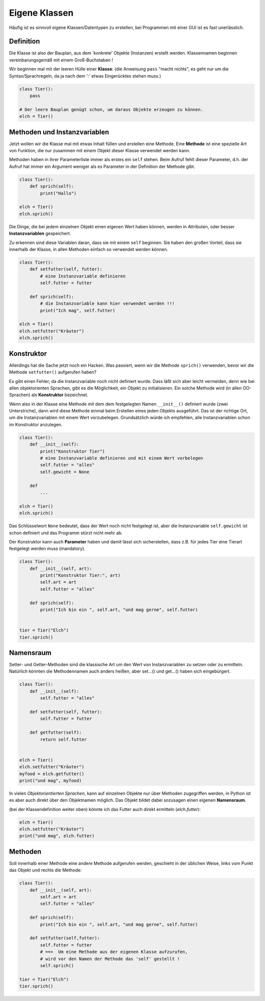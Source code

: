 
.. index:: Namen, Objekte, mutable, veränderlich, unveränderlich, globale Variable, Garbage Collection, Lebensdauer

.. _oop-class:

##############
Eigene Klassen
##############

.. apr21: Vorlage war j.tierXX

Häufig ist es sinnvoll eigene Klassen/Datentypen zu erstellen,
bei Programmen mit einer GUI ist es fast unerlässlich.

Definition
==========

Die Klasse ist also der Bauplan, aus dem 'konkrete' Objekte (Instanzen)
erstellt werden. Klassennamen beginnen vereinbarungsgemäß
mit einem Groß-Buchstaben !

Wir beginnen mal mit der leeren Hülle einer **Klasse**:
(die Anweisung ``pass`` "macht nichts", es geht nur um die Syntax/Sprachregeln,
da ja nach dem ':' etwas Eingerücktes stehen muss.)

.. code:: python

    class Tier():
        pass

    # Der leere Bauplan genügt schon, um daraus Objekte erzeugen zu können.
    elch = Tier()

Methoden und Instanzvariablen
=============================

Jetzt wollen wir die Klasse mal mit etwas Inhalt füllen und erstellen eine Methode.
Eine **Methode** ist eine spezielle Art von Funktion,
die nur zusammen mit einem Objekt dieser Klasse verwendet werden kann.

Methoden haben in ihrer Parameterliste immer als erstes ein ``self`` stehen.
Beim Aufruf fehlt dieser Parameter, d.h. der Aufruf hat immer ein Argument
weniger als es Parameter in der Definition der Methode gibt.

.. code:: python

    class Tier():
        def sprich(self):
            print("Hallo")

    elch = Tier()
    elch.sprich()


Die Dinge, die bei jedem einzelnen Objekt einen eigenen Wert haben können,
werden in Attributen, oder besser **Instanzvariablen** gespeichert.

Zu erkennen sind diese Variablen daran, dass sie mit einem ``self`` beginnen.
Sie haben den großen Vorteil, dass sie innerhalb der Klasse,
in allen Methoden einfach so verwendet werden können.

.. code:: python

    class Tier():
        def setfutter(self, futter):
            # eine Instanzvariable definieren
            self.futter = futter

        def sprich(self):
            # die Instanzvariable kann hier verwendet werden !!!
            print("Ich mag", self.futter)

    elch = Tier()
    elch.setfutter("Kräuter")
    elch.sprich()

Konstruktor
===========

Allerdings hat die Sache jetzt noch ein Hacken.
Was passiert, wenn wir die Methode ``sprich()`` verwenden, bevor wir 
die Methode ``setfutter()`` aufgerufen haben?

Es gibt einen Fehler, da die Instanzvariable noch nicht definiert wurde.
Dass läßt sich aber leicht vermeiden, denn wie bei allen objektorienten Sprachen,
gibt es die Möglichkeit, ein Objekt zu initialisieren.
Ein solche Methode wird (in allen OO-Sprachen) als **Konstruktor** bezeichnet.

Wenn also in der Klasse eine Methode mit dem dem festgelegten Namen ``__init__()`` 
definiert wurde (zwei Unterstriche), dann wird diese Methode einmal
beim Erstellen eines jeden Objekts ausgeführt.
Das ist der richtige Ort, um die Instanzvariablen mit einem
Wert vorzubelegen. Grundsätzlich würde ich empfehlen, 
alle Instanzvariablen schon im Konstruktor anzulegen.

.. code:: python

    class Tier():
        def __init__(self):
            print("Konstruktor Tier")
            # eine Instanzvariable definieren und mit einem Wert vorbelegen
            self.futter = "alles"
            self.gewicht = None

        def
            ...

    elch = Tier()
    elch.sprich()


Das Schlüsselwort ``None``  bedeutet, dass der Wert noch nicht festgelegt ist,
aber die Instanzvariable ``self.gewicht`` ist schon definiert
und das Programm stürzt nicht mehr ab.

Der Konstruktor kann auch **Parameter** haben und damit lässt sich sicherstellen,
dass z.B. für jedes Tier eine Tierart festgelegt werden muss (mandatory).

.. code:: python

    class Tier():
        def __init__(self, art):
            print("Konstruktor Tier:", art)
            self.art = art
            self.futter = "alles"

        def sprich(self):
            print("Ich bin ein ", self.art, "und mag gerne", self.futter)


    tier = Tier("Elch")
    tier.sprich()


Namensraum
==========

Setter- und Getter-Methoden sind die klassische Art um 
den Wert von Instanzvariablen zu setzen oder zu ermitteln.
Natürlich könnten die Methodennamen auch anders heißen,
aber set...() und get...() haben sich eingebürgert.


.. code:: python

    class Tier():
        def __init__(self):
            self.futter = "alles"

        def setfutter(self, futter):
            self.futter = futter

        def getfutter(self):
            return self.futter


    elch = Tier()
    elch.setfutter("Kräuter")
    myfood = elch.getfutter()
    print("und mag", myfood)


In vielen `Objektorientierten Sprachen`, kann auf einzelnen Objekte
nur über Methoden zugegriffen werden, in Python ist es aber auch
direkt über den Objektnamen möglich.
Das Objekt bildet dabei sozusagen einen eigenen **Namensraum**.

(bei der Klassendefinition weiter oben) könnte ich das Futter 
auch direkt ermitteln (`elch.futter`):

.. code:: python

    elch = Tier()
    elch.setfutter("Kräuter")
    print("und mag", elch.futter)


Methoden
========

Soll innerhalb einer Methode eine andere Methode aufgerufen werden,
geschieht in der üblichen Weise, links 
vom Punkt das Objekt und rechts die Methode:

.. code:: python

    class Tier():
        def __init__(self, art):
            self.art = art
            self.futter = "alles"

        def sprich(self):
            print("Ich bin ein ", self.art, "und mag gerne", self.futter)

        def setfutter(self,futter):
            self.futter = futter
            # ==>  Um eine Methode aus der eigenen Klasse aufzurufen,
            # wird vor den Namen der Methode das 'self' gestellt !
            self.sprich()

    tier = Tier("Elch")
    tier.sprich()
